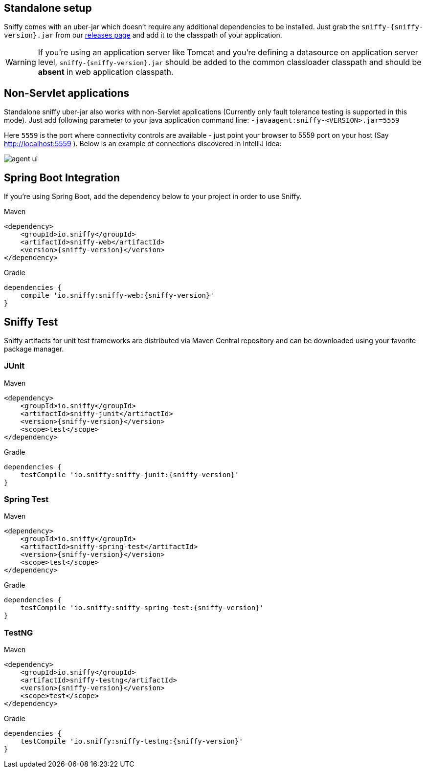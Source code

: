 :imagesdir: ./images

== Standalone setup

Sniffy comes with an uber-jar which doesn't require any additional dependencies to be installed.
Just grab the `sniffy-{sniffy-version}.jar` from our https://github.com/sniffy/sniffy/releases/latest[releases page] and add it to the classpath of your application.

WARNING: If you're using an application server like Tomcat and you're defining a datasource on application server level, `sniffy-{sniffy-version}.jar` should be added to the common classloader classpath and should be *absent* in web application classpath.

== Non-Servlet applications

Standalone sniffy uber-jar also works with non-Servlet applications (Currently only fault tolerance testing is supported in this mode).
Just add following parameter to your java application command line:
`-javaagent:sniffy-<VERSION>.jar=5559`

Here `5559` is the port where connectivity controls are available - just point your browser to 5559 port on your host (Say http://localhost:5559 ).
Below is an example of connections discovered in IntelliJ Idea:

image::agent-ui.png[]

== Spring Boot Integration

If you're using Spring Boot, add the dependency below to your project in order to use Sniffy.
[source,xml,indent=0,subs="normal",role="primary"]
.Maven
----
<dependency>
    <groupId>io.sniffy</groupId>
    <artifactId>sniffy-web</artifactId>
    <version>{sniffy-version}</version>
</dependency>
----

[source,groovy,indent=0,subs="normal",role="secondary"]
.Gradle
----
dependencies {
    compile 'io.sniffy:sniffy-web:{sniffy-version}'
}
----

== Sniffy Test

Sniffy artifacts for unit test frameworks are distributed via Maven Central repository and can be downloaded using your favorite package manager.

=== JUnit
[source,xml,indent=0,subs="normal",role="primary"]
.Maven
----
<dependency>
    <groupId>io.sniffy</groupId>
    <artifactId>sniffy-junit</artifactId>
    <version>{sniffy-version}</version>
    <scope>test</scope>
</dependency>
----

[source,groovy,indent=0,subs="normal",role="secondary"]
.Gradle
----
dependencies {
    testCompile 'io.sniffy:sniffy-junit:{sniffy-version}'
}
----

=== Spring Test
[source,xml,indent=0,subs="normal",role="primary"]
.Maven
----
<dependency>
    <groupId>io.sniffy</groupId>
    <artifactId>sniffy-spring-test</artifactId>
    <version>{sniffy-version}</version>
    <scope>test</scope>
</dependency>
----

[source,groovy,indent=0,subs="normal",role="secondary"]
.Gradle
----
dependencies {
    testCompile 'io.sniffy:sniffy-spring-test:{sniffy-version}'
}
----

=== TestNG
[source,xml,indent=0,subs="normal",role="primary"]
.Maven
----
<dependency>
    <groupId>io.sniffy</groupId>
    <artifactId>sniffy-testng</artifactId>
    <version>{sniffy-version}</version>
    <scope>test</scope>
</dependency>
----

[source,groovy,indent=0,subs="normal",role="secondary"]
.Gradle
----
dependencies {
    testCompile 'io.sniffy:sniffy-testng:{sniffy-version}'
}
----